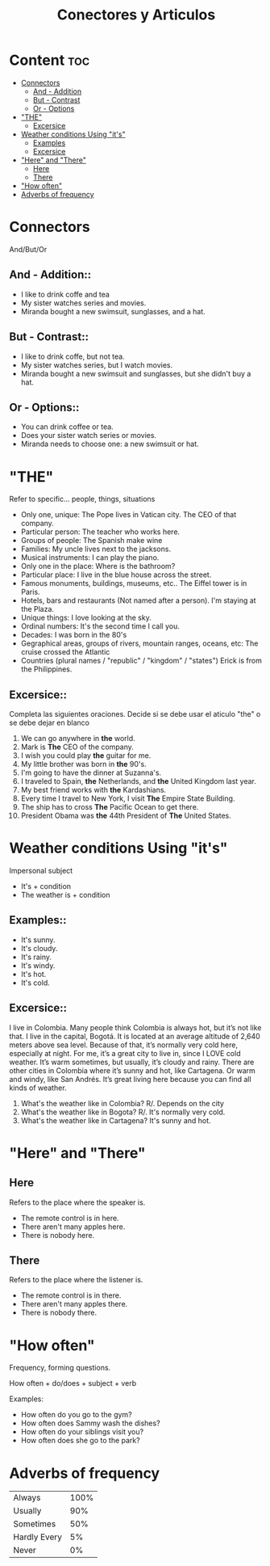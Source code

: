 #+title: Conectores y Articulos


* Content :toc:
- [[#connectors][Connectors]]
  - [[#and---addition][And - Addition]]
  - [[#but---contrast][But - Contrast]]
  - [[#or---options][Or - Options]]
- [[#the]["THE"]]
  - [[#excersice][Excersice]]
-  [[#weather-conditions-using-its][Weather conditions Using "it's"]]
  - [[#examples][Examples]]
  - [[#excersice-1][Excersice]]
- [[#here-and-there]["Here" and "There"]]
  - [[#here][Here]]
  - [[#there][There]]
- [[#how-often]["How often"]]
- [[#adverbs-of-frequency][Adverbs of frequency]]

* Connectors
And/But/Or

** And - Addition::
- I like to drink coffe and tea
- My sister watches series and movies.
- Miranda bought a new swimsuit, sunglasses, and a hat.

** But - Contrast::
- I like to drink coffe, but not tea.
- My sister watches series, but I watch movies.
- Miranda bought a new swimsuit and sunglasses, but she didn't buy a hat.

** Or - Options::
- You can drink coffee or tea.
- Does your sister watch series or movies.
- Miranda needs to choose one: a new swimsuit or hat.

* "THE"
Refer to specific... people, things, situations
- Only one, unique:
  The Pope lives in Vatican city. The CEO of that company.
- Particular person:
  The teacher who works here.
- Groups of people:
  The Spanish make wine
- Families:
  My uncle lives next to the jacksons.
- Musical instruments:
  I can play the piano.
- Only one in the place:
  Where is the bathroom?
- Particular place:
  I live in the blue house across the street.
- Famous monuments, buildings, museums, etc..
  The Eiffel tower is in Paris.
- Hotels, bars and restaurants (Not named after a person).
  I'm staying at the Plaza.
- Unique things:
  I love looking at the sky.
- Ordinal numbers:
  It's the second time I call you.
- Decades:
  I was born in the 80's
- Gegraphical areas, groups of rivers, mountain ranges, oceans, etc:
  The cruise crossed the Atlantic
- Countries (plural names / "republic" / "kingdom" / "states")
  Erick is from the Philippines.

** Excersice::
Completa las siguientes oraciones. Decide si se debe usar el aticulo "the" o se debe dejar en blanco
1. We can go anywhere in *the* world.
2. Mark is *The* CEO of the company.
3. I wish you could play *the* guitar for me.
4. My little brother was born in *the* 90's.
5. I'm going to have the dinner at Suzanna's.
6. I traveled to Spain, *the* Netherlands, and *the* United Kingdom last year.
7. My best friend works with *the* Kardashians.
8. Every time I travel to New York, I visit *The* Empire State Building.
9. The ship has to cross *The* Pacific Ocean to get there.
10. President Obama was *the* 44th President of *The* United States.

*  Weather conditions Using "it's"
Impersonal subject
- It's + condition
- The weather is + condition

** Examples::
- It's sunny.
- It's cloudy.
- It's rainy.
- It's windy.
- It's hot.
- It's cold.

** Excersice::
#+begin_verse
I live in Colombia. Many people think Colombia is always hot, but it’s not like that. I live in the capital, Bogotá. It is located at an average altitude of 2,640 meters above sea level. Because of that, it’s normally very cold here, especially at night. For me, it’s a great city to live in, since I LOVE cold weather. It’s warm sometimes, but usually, it’s cloudy and rainy. There are other cities in Colombia where it’s sunny and hot, like Cartagena. Or warm and windy, like San Andrés. It’s great living here because you can find all kinds of weather.
#+end_verse

1. What's the weather like in Colombia?
   R/. Depends on the city
2. What's the weather like in Bogota?
   R/. It's normally very cold.
3. What's the weather like in Cartagena?
   It's sunny and hot.

* "Here" and "There"
** Here
Refers to the place where the speaker is.
- The remote control is in here.
- There aren't many apples here.
- There is nobody here.
** There
Refers to the place where the listener is.
- The remote control is in there.
- There aren't many apples there.
- There is nobody there.

* "How often"
Frequency, forming questions.

How often + do/does + subject + verb

Examples:

- How often do you go to the gym?
- How often does Sammy wash the dishes?
- How often do your siblings visit you?
- How often does she go to the park?

* Adverbs of frequency

| Always       | 100% |
| Usually      |  90% |
| Sometimes    |  50% |
| Hardly Every |   5% |
| Never        |   0% |
